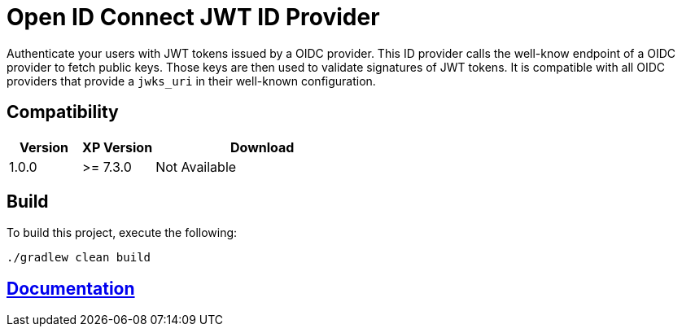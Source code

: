 = Open ID Connect JWT ID Provider

Authenticate your users with JWT tokens issued by a OIDC provider.
This ID provider calls the well-know endpoint of a OIDC provider to fetch public keys. Those keys are then used to validate signatures of JWT tokens.
It is compatible with all OIDC providers that provide a `jwks_uri` in their well-known configuration.

== Compatibility

[cols="1,1,3", options="header"]
|===
|Version
|XP Version
|Download

|1.0.0
|>= 7.3.0
|Not Available

|===

== Build

To build this project, execute the following:

[source,bash]
----
./gradlew clean build
----

== link:docs/index.adoc[Documentation]